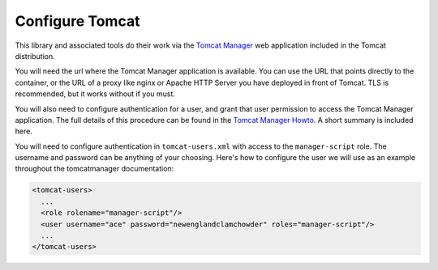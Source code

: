Configure Tomcat
================

This library and associated tools do their work via the `Tomcat Manager
<https://tomcat.apache.org/tomcat-8.5-doc/manager-howto.html>`_ web application
included in the Tomcat distribution.

You will need the url where the Tomcat Manager application is available. You
can use the URL that points directly to the container, or the URL of a proxy
like nginx or Apache HTTP Server you have deployed in front of Tomcat. TLS is
recommended, but it works without if you must.

You will also need to configure authentication for a user, and grant that user
permission to access the Tomcat Manager application. The full details of this
procedure can be found in the `Tomcat Manager Howto
<https://tomcat.apache.org/tomcat-8.5-doc/manager-howto.html#Configuring_Manager
_Application_Access>`_. A short summary is included here.

You will need to configure authentication in ``tomcat-users.xml`` with access
to the ``manager-script`` role. The username and password can be anything of
your choosing. Here's how to configure the user we will use as an example
throughout the tomcatmanager documentation:

.. code-block:: xml

   <tomcat-users>
     ...
     <role rolename="manager-script"/>
     <user username="ace" password="newenglandclamchowder" roles="manager-script"/>
     ...
   </tomcat-users>
